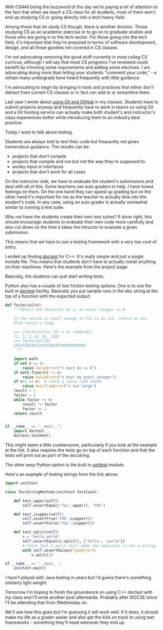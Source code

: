 #+BEGIN_COMMENT
.. title: Testing, Testing
.. slug: testing-testing
.. date: 2018-02-19 08:26:16 UTC-04:00
.. tags: tools, cs, software engineering
.. category: 
.. link: 
.. description: 
.. type: text
#+END_COMMENT

* 
With CS4All being the buzzword of the day we're paying a lot of
attention to the fact that when we teach a CS class for all students,
most of them won't end up studying CS or going directly
into a tech heavy field. 

Among those that do study CS though, there is another division. Those
studying CS as an academic exercise or to go on to graduate studies
and those who are going in to the tech sector. For those going into
the tech field, it's important that they're prepared in terms of
software development, design, and all those goodies not covered in CS
classes. 

I'm not advocating removing the good stuff currently in most colleg CS
curricua, although I will say that most CS programs I've reveiwed could benefit by
trimming some requriements and adding some electives. I am advocating
doing more than telling your students "comment your code," - a refrain
many undergrads have heard frequently with little guidance.

I'm advocating to begin by bringing in tools and practices that either
don't detract from current CS classes or in fact can add to or
streamline them.

Last year I wrote about [[https://cestlaz.github.io/posts/sigcse-2017-github-4/][using Git and GitHub]] in my classes. Students
have to submit projects anyway and frequently have to work in teams so
using Git and a Git hosting service can actually make both student's
and instructor's class experiences better while introducing them to an
industry best practice.

Today I want to talk about testing. 

Students are always told to test their code but frequently not given
tremendous guidance. The results can be:

- projects that don't compile
- projects that compile and run but not the way they're supposed to.
- wonky input or interfaces
- projects that don't work for all cases


On the instructor side, we have to evaluate the student's
submissions and deal with all of this. Some teachers use auto graders
to help. I have mixed feelings on them. On the one hand they can speed
up grading but on the other hand it's important for me as the teacher
to actually dive into the student's code. In any case, using an auto grader
is actually somewhat similar to running a test suite.

Why not have the students create their own test suites? If done right,
this should encourage students to evaluate their own code more
carefully and also cut down on the time it takes the intructor to
evaluate a given submission. 

This means that we have to use a testing framework with a very low
cost of entry.

I ended up finding [[https://github.com/onqtam/doctest][doctest]] for C++. It's really simple and just a
single include file. This means that students don't have to actually
install anything on their machines. Here's the example from the
project page:

[[https://github.com/onqtam/doctest/raw/master/scripts/data/using_doctest_888px_wide.gif]]

Basically, the students can just start writing tests.

Python also has a couple of low friction testing options. One is to
use the built in [[https://docs.python.org/3/library/doctest.html][doctest]] facility. Basically you put sample runs in the doc
string at the top of a function with the expected output:

#+BEGIN_SRC python
def factorial(n):
    """Return the factorial of n, an exact integer >= 0.

    If the result is small enough to fit in an int, return an int.
    Else return a long.

    >>> [factorial(n) for n in range(6)]
    [1, 1, 2, 6, 24, 120]
    >>> factorial(30)
    265252859812191058636308480000000
     """

    import math
    if not n >= 0:
        raise ValueError("n must be >= 0")
    if math.floor(n) != n:
        raise ValueError("n must be exact integer")
    if n+1 == n:  # catch a value like 1e300
        raise OverflowError("n too large")
    result = 1
    factor = 2
    while factor <= n:
        result *= factor
        factor += 1
    return result


if __name__ == "__main__":
    import doctest
    doctest.testmod()
#+END_SRC

This might seem a little cumbersome, particularly if you look at the
example at the link. It also requires the tests go on top of each
function and that the tests will print out as part of the docstring. 

The other easy Python option is the built in [[https://docs.python.org/3/library/unittest.html][unittest]] module. 

Here's an example of testing strings from the link above:

#+BEGIN_SRC python
import unittest

class TestStringMethods(unittest.TestCase):

    def test_upper(self):
        self.assertEqual('foo'.upper(), 'FOO')

    def test_isupper(self):
        self.assertTrue('FOO'.isupper())
        self.assertFalse('Foo'.isupper())

    def test_split(self):
        s = 'hello world'
        self.assertEqual(s.split(), ['hello', 'world'])
        # check that s.split fails when the separator is not a string
        with self.assertRaises(TypeError):
            s.split(2)

if __name__ == '__main__':
    unittest.main()
#+END_SRC


I havn't played with Java testing in years but I'd guess there's
something similarly light weight.

Tomorrow I'm hoping to finish the groundwork on using C++ doctest with
my class and I'll write another post afterwards. Probably after SIGCSE
since I'll be attending that from Wednesday on.

We'll see how this goes but I'm guessing it will work well. If it
does, it should make my life as a grader easier and also get the kids
on track to using test frameworks - something they'll need wherever
they end up.

